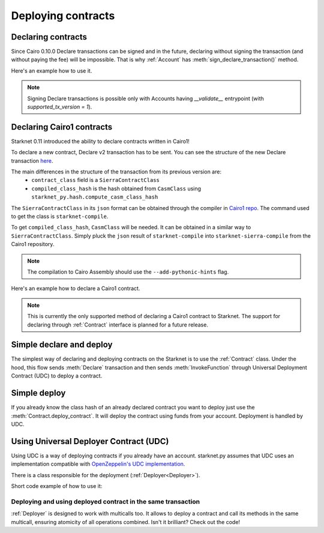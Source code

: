 Deploying contracts
===================

Declaring contracts
-------------------

Since Cairo 0.10.0 Declare transactions can be signed and in the future, declaring without signing the transaction
(and without paying the fee) will be impossible. That is why :ref:`Account` has
:meth:`sign_declare_transaction()` method.

Here's an example how to use it.

.. codesnippet:: ../../starknet_py/tests/e2e/docs/guide/test_declaring_contracts.py
    :language: python
    :dedent: 4

.. note::

    Signing Declare transactions is possible only with Accounts having `__validate__` entrypoint (with `supported_tx_version = 1`).


Declaring Cairo1 contracts
--------------------------

| Starknet 0.11 introduced the ability to declare contracts written in Cairo1!

To declare a new contract, Declare v2 transaction has to be sent.
You can see the structure of the new Declare transaction `here <https://docs.starknet.io/documentation/starknet_versions/upcoming_versions/#declare_v2>`_.

The main differences in the structure of the transaction from its previous version are:
 - ``contract_class`` field is a ``SierraContractClass``
 - ``compiled_class_hash`` is the hash obtained from ``CasmClass`` using ``starknet_py.hash.compute_casm_class_hash``

The ``SierraContractClass`` in its ``json`` format can be obtained through the compiler in `Cairo1 repo <https://github.com/starkware-libs/cairo>`_.
The command used to get the class is ``starknet-compile``.

To get ``compiled_class_hash``, ``CasmClass`` will be needed. It can be obtained in a similar way to ``SierraContractClass``.
Simply pluck the ``json`` result of ``starknet-compile`` into ``starknet-sierra-compile`` from the Cairo1 repository.

.. note::

    The compilation to Cairo Assembly should use the ``--add-pythonic-hints`` flag.


Here's an example how to declare a Cairo1 contract.

.. codesnippet:: ../../starknet_py/tests/e2e/docs/guide/test_declare_v2.py
    :language: python
    :dedent: 4

.. note::

    This is currently the only supported method of declaring a Cairo1 contract to Starknet.
    The support for declaring through :ref:`Contract` interface is planned for a future release.



Simple declare and deploy
-------------------------

The simplest way of declaring and deploying contracts on the Starknet is to use the :ref:`Contract` class.
Under the hood, this flow sends :meth:`Declare` transaction and then sends :meth:`InvokeFunction`
through Universal Deployment Contract (UDC) to deploy a contract.

.. codesnippet:: ../../starknet_py/tests/e2e/docs/guide/test_simple_declare_and_deploy.py
    :language: python
    :dedent: 4

Simple deploy
-------------

If you already know the class hash of an already declared contract you want to deploy just use the :meth:`Contract.deploy_contract`.
It will deploy the contract using funds from your account. Deployment is handled by UDC.

.. codesnippet:: ../../starknet_py/tests/e2e/docs/guide/test_simple_deploy.py
    :language: python
    :dedent: 4

.. _UDC paragraph:

Using Universal Deployer Contract (UDC)
---------------------------------------

Using UDC is a way of deploying contracts if you already have an account. starknet.py assumes that UDC uses an implementation compatible
with `OpenZeppelin's UDC implementation <https://github.com/OpenZeppelin/cairo-contracts/blob/main/src/openzeppelin/utils/presets/UniversalDeployer.cairo>`_.

There is a class responsible for the deployment (:ref:`Deployer<Deployer>`).

Short code example of how to use it:

.. codesnippet:: ../../starknet_py/tests/e2e/docs/guide/test_deploying_with_udc.py
    :language: python
    :dedent: 4

Deploying and using deployed contract in the same transaction
#############################################################

:ref:`Deployer` is designed to work with multicalls too. It allows to deploy a contract
and call its methods in the same multicall, ensuring atomicity of all operations combined.
Isn't it brilliant? Check out the code!

.. codesnippet:: ../../starknet_py/tests/e2e/docs/guide/test_deploying_in_multicall.py
    :language: python
    :dedent: 4
